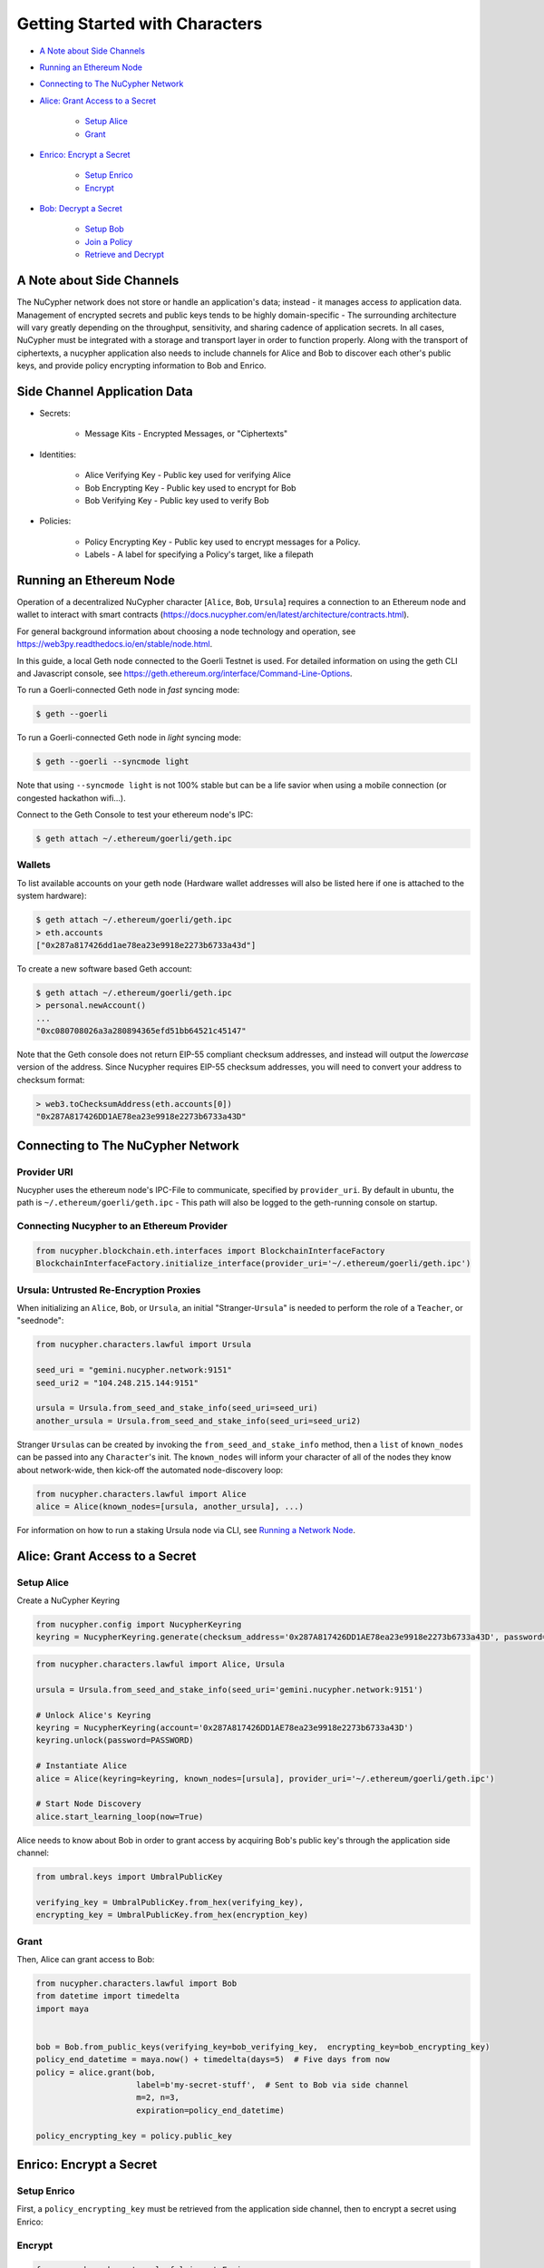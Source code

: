 Getting Started with Characters
===============================


* `A Note about Side Channels`_
* `Running an Ethereum Node`_
* `Connecting to The NuCypher Network`_
* `Alice: Grant Access to a Secret`_

    * `Setup Alice`_
    * `Grant`_

* `Enrico: Encrypt a Secret`_

    * `Setup Enrico`_
    * `Encrypt`_

* `Bob: Decrypt a Secret`_

    * `Setup Bob`_
    * `Join a Policy`_
    * `Retrieve and Decrypt`_


A Note about Side Channels
--------------------------

The NuCypher network does not store or handle an application's data; instead - it manages access *to* application data.
Management of encrypted secrets and public keys tends to be highly domain-specific - The surrounding architecture
will vary greatly depending on the throughput, sensitivity, and sharing cadence of application secrets.
In all cases, NuCypher must be integrated with a storage and transport layer in order to function properly.
Along with the transport of ciphertexts, a nucypher application also needs to include channels for Alice and Bob 
to discover each other's public keys, and provide policy encrypting information to Bob and Enrico.

Side Channel Application Data
-----------------------------

* Secrets:

   * Message Kits - Encrypted Messages, or "Ciphertexts"

* Identities:

    * Alice Verifying Key - Public key used for verifying Alice
    * Bob Encrypting Key - Public key used to encrypt for Bob
    * Bob Verifying Key - Public key used to verify Bob

* Policies:

    * Policy Encrypting Key - Public key used to encrypt messages for a Policy.
    * Labels - A label for specifying a Policy's target, like a filepath


Running an Ethereum Node
------------------------

Operation of a decentralized NuCypher character [\ ``Alice``\ , ``Bob``\ , ``Ursula``\ ] requires
a connection to an Ethereum node and wallet to interact with smart
contracts (https://docs.nucypher.com/en/latest/architecture/contracts.html). 

For general background information about choosing a node technology and operation,
see https://web3py.readthedocs.io/en/stable/node.html. 

In this guide, a local Geth node connected to the Goerli Testnet is used.
For detailed information on using the geth CLI and Javascript console,
see https://geth.ethereum.org/interface/Command-Line-Options.

To run a Goerli-connected Geth node in *fast* syncing mode:

.. code-block:: bash

   $ geth --goerli


To run a Goerli-connected Geth node in *light* syncing mode:

.. code-block:: bash

   $ geth --goerli --syncmode light


Note that using ``--syncmode light`` is not 100% stable but can be a life savior when using 
a mobile connection (or congested hackathon wifi...).

Connect to the Geth Console to test your ethereum node's IPC:

.. code-block:: bash

   $ geth attach ~/.ethereum/goerli/geth.ipc


Wallets
^^^^^^^

To list available accounts on your geth node (Hardware wallet addresses will also be listed here 
if one is attached to the system hardware):

.. code-block:: bash

   $ geth attach ~/.ethereum/goerli/geth.ipc
   > eth.accounts
   ["0x287a817426dd1ae78ea23e9918e2273b6733a43d"]


To create a new software based Geth account:

.. code-block:: bash

   $ geth attach ~/.ethereum/goerli/geth.ipc
   > personal.newAccount()
   ...
   "0xc080708026a3a280894365efd51bb64521c45147"


Note that the Geth console does not return EIP-55 compliant checksum addresses, and instead will output
the *lowercase* version of the address.  Since Nucypher requires EIP-55 checksum addresses, you will need 
to convert your address to checksum format:

.. code-block:: javascript

   > web3.toChecksumAddress(eth.accounts[0])
   "0x287A817426DD1AE78ea23e9918e2273b6733a43D"


Connecting to The NuCypher Network
----------------------------------

Provider URI
^^^^^^^^^^^^

Nucypher uses the ethereum node's IPC-File to communicate, specified by ``provider_uri``.
By default in ubuntu, the path is ``~/.ethereum/goerli/geth.ipc`` - This path
will also be logged to the geth-running console on startup. 

Connecting Nucypher to an Ethereum Provider
^^^^^^^^^^^^^^^^^^^^^^^^^^^^^^^^^^^^^^^^^^^

.. code-block:: python

   from nucypher.blockchain.eth.interfaces import BlockchainInterfaceFactory
   BlockchainInterfaceFactory.initialize_interface(provider_uri='~/.ethereum/goerli/geth.ipc')


Ursula: Untrusted Re-Encryption Proxies
^^^^^^^^^^^^^^^^^^^^^^^^^^^^^^^^^^^^^^^

When initializing an ``Alice``\ , ``Bob``\ , or ``Ursula``\ , an initial "Stranger-\ ``Ursula``\ " is needed to perform 
the role of a ``Teacher``\ , or "seednode":

.. code-block:: python

   from nucypher.characters.lawful import Ursula

   seed_uri = "gemini.nucypher.network:9151"
   seed_uri2 = "104.248.215.144:9151"

   ursula = Ursula.from_seed_and_stake_info(seed_uri=seed_uri)
   another_ursula = Ursula.from_seed_and_stake_info(seed_uri=seed_uri2)


Stranger ``Ursula``\ s can be created by invoking the ``from_seed_and_stake_info`` method, then a ``list`` of ``known_nodes``
can be passed into any ``Character``\ 's init. The ``known_nodes`` will inform your character of all of the nodes
they know about network-wide, then kick-off the automated node-discovery loop:

.. code-block:: python

   from nucypher.characters.lawful import Alice
   alice = Alice(known_nodes=[ursula, another_ursula], ...)


For information on how to run a staking Ursula node via CLI,
see `Running a Network Node </guides/network_node/network_node>`_.

Alice: Grant Access to a Secret
-------------------------------

Setup Alice
^^^^^^^^^^^

Create a NuCypher Keyring

.. code-block:: python

   from nucypher.config import NucypherKeyring
   keyring = NucypherKeyring.generate(checksum_address='0x287A817426DD1AE78ea23e9918e2273b6733a43D', password=PASSWORD)


.. code-block:: python

   from nucypher.characters.lawful import Alice, Ursula

   ursula = Ursula.from_seed_and_stake_info(seed_uri='gemini.nucypher.network:9151')

   # Unlock Alice's Keyring
   keyring = NucypherKeyring(account='0x287A817426DD1AE78ea23e9918e2273b6733a43D')
   keyring.unlock(password=PASSWORD)

   # Instantiate Alice
   alice = Alice(keyring=keyring, known_nodes=[ursula], provider_uri='~/.ethereum/goerli/geth.ipc')

   # Start Node Discovery
   alice.start_learning_loop(now=True)


Alice needs to know about Bob in order to grant access by acquiring Bob's public key's through 
the application side channel:

.. code-block:: python

   from umbral.keys import UmbralPublicKey

   verifying_key = UmbralPublicKey.from_hex(verifying_key),
   encrypting_key = UmbralPublicKey.from_hex(encryption_key)


Grant
^^^^^

Then, Alice can grant access to Bob:

.. code-block:: python

   from nucypher.characters.lawful import Bob
   from datetime import timedelta
   import maya


   bob = Bob.from_public_keys(verifying_key=bob_verifying_key,  encrypting_key=bob_encrypting_key)
   policy_end_datetime = maya.now() + timedelta(days=5)  # Five days from now
   policy = alice.grant(bob,
                        label=b'my-secret-stuff',  # Sent to Bob via side channel
                        m=2, n=3,
                        expiration=policy_end_datetime)

   policy_encrypting_key = policy.public_key


Enrico: Encrypt a Secret
------------------------

Setup Enrico
^^^^^^^^^^^^

First, a ``policy_encrypting_key`` must be retrieved from the application side channel, then
to encrypt a secret using Enrico:

Encrypt
^^^^^^^

.. code-block:: python

   from nucypher.characters.lawful import Enrico

   enrico = Enrico(policy_encrypting_key=policy_encrypting_key)
   ciphertext, signature = enrico.encrypt_message(message=b'Peace at dawn.')


The ciphertext can then be sent to Bob via the application side channel.

Note that Alice can get the public key even before creating the policy.
From this moment on, any Data Source (Enrico) that knows the public key
can encrypt data originally intended for Alice, but can be shared with
any Bob that Alice grants access.

``policy_pubkey = alice.get_policy_encrypting_key_from_label(label)``

Bob: Decrypt a Secret
---------------------

For Bob to retrieve a secret, The ciphertext, label, policy encrypting key, and Alice's veryfying key must all
be fetched from the application side channel.  Then, Bob constructs his perspective of the policy's network actors:

Setup Bob
^^^^^^^^^

.. code-block:: python

   from nucypher.characters.lawful import Alice, Bob, Enrico, Ursula

   # Application Side-Channel
   # --------------------------
   # label = <Side Channel>
   # ciphertext = <Side Channel>
   # policy_encrypting_key = <Side Channel>
   # alice_verifying_key = <Side Channel>

   # Everyone!
   ursula = Ursula.from_seed_and_stake_info(seed_uri='gemini.nucypher.network:9151')
   alice = Alice.from_public_keys(verifying_key=alice_verifying_key)
   enrico = Enrico(policy_encrypting_key=policy_encrypting_key)

   # Generate and unlock Bob's keyring
   keyring = NucypherKeyring.generate(checksum_address='0xC080708026a3A280894365Efd51Bb64521c45147', password=PASSWORD)
   keyring.unlock(PASSWORD)

   # Make Bob
   bob = Bob(known_nodes=[ursula], checksum_address="0xC080708026a3A280894365Efd51Bb64521c45147")


Join a Policy
^^^^^^^^^^^^^

Next, Bob needs to join the policy:

.. code-block:: python

   bob.join_policy(label=label, alice_verifying_key=alice.public_keys(SigningPower), block=True)


Retrieve and Decrypt
^^^^^^^^^^^^^^^^^^^^

Then Bob can retrieve, and decrypt the ciphertext:

.. code-block:: python

   cleartexts = bob.retrieve(label=label,
                             message_kit=ciphertext,
                             data_source=enrico,
                             alice_verifying_key=alice.public_keys(SigningPower))
